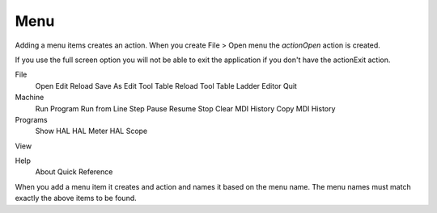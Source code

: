 Menu
====

Adding a menu items creates an action. When you create File > Open menu the
`actionOpen` action is created.

.. image:: /images/menu-01.png
   :align: center


If you use the full screen option you will not be able to exit the application
if you don't have the actionExit action.

File
	Open
	Edit
	Reload
	Save As
	Edit Tool Table
	Reload Tool Table
	Ladder Editor
	Quit

Machine
	Run Program
	Run from Line
	Step
	Pause
	Resume
	Stop
	Clear MDI History
	Copy MDI History

Programs
	Show HAL
	HAL Meter
	HAL Scope

View

Help
	About
	Quick Reference

When you add a menu item it creates and action and names it based on the menu
name. The menu names must match exactly the above items to be found.
